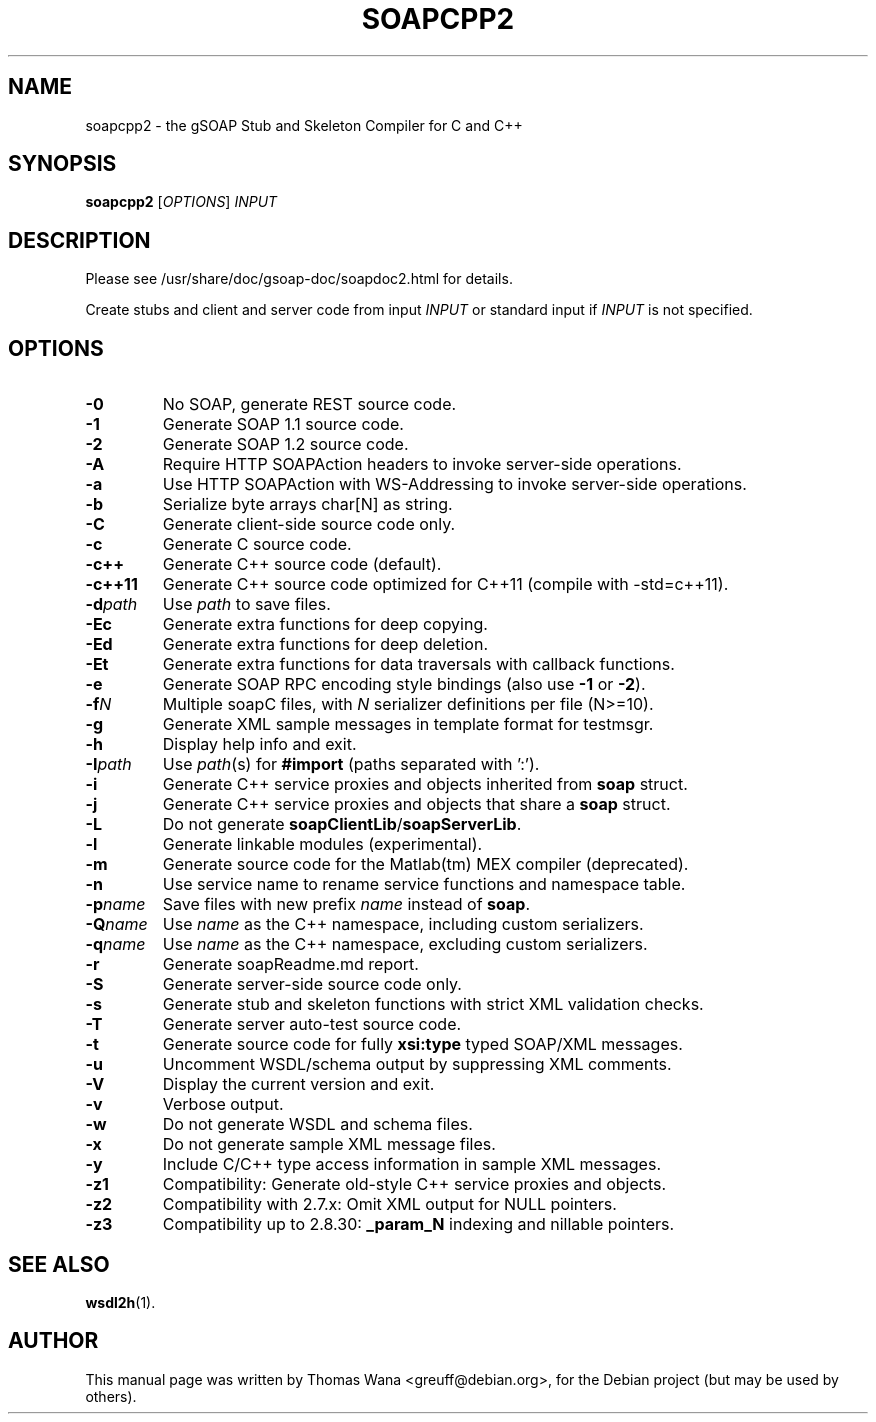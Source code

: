 .\"                                      Hey, EMACS: -*- nroff -*-
.\" First parameter, NAME, should be all caps
.\" Second parameter, SECTION, should be 1-8, maybe w/ subsection
.\" other parameters are allowed: see man(7), man(1)
.TH SOAPCPP2 1 "Juni 27, 2003"
.\" Please adjust this date whenever revising the manpage.
.\"
.\" Some roff macros, for reference:
.\" .nh        disable hyphenation
.\" .hy        enable hyphenation
.\" .ad l      left justify
.\" .ad b      justify to both left and right margins
.\" .nf        disable filling
.\" .fi        enable filling
.\" .br        insert line break
.\" .sp <n>    insert n+1 empty lines
.\" for manpage-specific macros, see man(7)
.SH NAME
soapcpp2 \- the gSOAP Stub and Skeleton Compiler for C and C++
.SH SYNOPSIS
\fBsoapcpp2\fR [\fIOPTIONS\fR] \fIINPUT\fR
.SH DESCRIPTION
Please see /usr/share/doc/gsoap-doc/soapdoc2.html for details.
.PP
Create stubs and client and server code from input \fIINPUT\fR or
standard input if \fIINPUT\fR is not specified.
.SH OPTIONS
.TP
\fB\-0\fR
No SOAP, generate REST source code.
.TP
\fB\-1\fR
Generate SOAP 1.1 source code.
.TP
\fB\-2\fR
Generate SOAP 1.2 source code.
.TP
\fB\-A\fR
Require HTTP SOAPAction headers to invoke server-side operations.
.TP
\fB\-a\fR
Use HTTP SOAPAction with WS-Addressing to invoke server-side operations.
.TP
\fB\-b\fR
Serialize byte arrays char[N] as string.
.TP
\fB\-C\fR
Generate client-side source code only.
.TP
\fB\-c\fR
Generate C source code.
.TP
\fB\-c++\fR
Generate C++ source code (default).
.TP
\fB\-c++11\fR
Generate C++ source code optimized for C++11 (compile with -std=c++11).
.TP
\fB\-d\fIpath\fR
Use \fIpath\fR to save files.
.TP
\fB\-Ec\fR
Generate extra functions for deep copying.
.TP
\fB\-Ed\fR
Generate extra functions for deep deletion.
.TP
\fB\-Et\fR
Generate extra functions for data traversals with callback functions.
.TP
\fB\-e\fR
Generate SOAP RPC encoding style bindings (also use \fB-1\fR or \fB-2\fR).
.TP
\fB\-f\fIN\fR
Multiple soapC files, with \fIN\fR serializer definitions per file (N>=10).
.TP
\fB\-g\fR
Generate XML sample messages in template format for testmsgr.
.TP
\fB\-h\fR
Display help info and exit.
.TP
\fB\-I\fIpath\fR
Use \fIpath\fR(s) for \fB#import\fR (paths separated with ':').
.TP
\fB\-i\fR
Generate C++ service proxies and objects inherited from \fBsoap\fR struct.
.TP
\fB\-j\fR
Generate C++ service proxies and objects that share a \fBsoap\fR struct.
.TP
\fB\-L\fR
Do not generate \fBsoapClientLib\fR/\fBsoapServerLib\fR.
.TP
\fB\-l\fR
Generate linkable modules (experimental).
.TP
\fB\-m\fR
Generate source code for the Matlab(tm) MEX compiler (deprecated).
.TP
\fB\-n\fR
Use service name to rename service functions and namespace table.
.TP
\fB\-p\fIname\fR
Save files with new prefix \fIname\fR instead of \fBsoap\fR.
.TP
\fB\-Q\fIname\fR
Use \fIname\fR as the C++ namespace, including custom serializers.
.TP
\fB\-q\fIname\fR
Use \fIname\fR as the C++ namespace, excluding custom serializers.
.TP
\fB\-r\fR
Generate soapReadme.md report.
.TP
\fB\-S\fR
Generate server-side source code only.
.TP
\fB\-s\fR
Generate stub and skeleton functions with strict XML validation checks.
.TP
\fB\-T\fR
Generate server auto-test source code.
.TP
\fB\-t\fR
Generate source code for fully \fBxsi:type\fR typed SOAP/XML messages.
.TP
\fB\-u\fR
Uncomment WSDL/schema output by suppressing XML comments.
.TP
\fB\-V\fR
Display the current version and exit.
.TP
\fB\-v\fR
Verbose output.
.TP
\fB\-w\fR
Do not generate WSDL and schema files.
.TP
\fB\-x\fR
Do not generate sample XML message files.
.TP
\fB\-y\fR
Include C/C++ type access information in sample XML messages.
.TP
\fB\-z1\fR
Compatibility: Generate old-style C++ service proxies and objects.
.TP
\fB\-z2\fR
Compatibility with 2.7.x: Omit XML output for NULL pointers.
.TP
\fB\-z3\fR
Compatibility up to 2.8.30: \fB_param_N\fR indexing and nillable pointers.
.SH SEE ALSO
.BR wsdl2h (1).
.SH AUTHOR
This manual page was written by Thomas Wana <greuff@debian.org>,
for the Debian project (but may be used by others).
